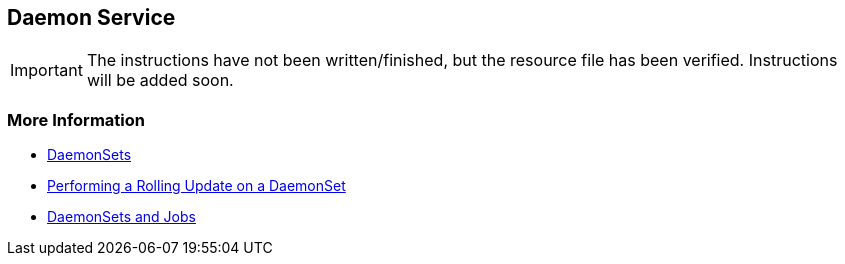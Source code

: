 == Daemon Service

IMPORTANT: The instructions have not been written/finished, but the resource file has been verified. Instructions will be added soon.


=== More Information

* https://kubernetes.io/docs/concepts/workloads/controllers/daemonset/[DaemonSets]
* https://kubernetes.io/docs/tasks/manage-daemon/update-daemon-set/[Performing a Rolling Update on a DaemonSet]
* https://blog.giantswarm.io/understanding-basic-kubernetes-concepts-v-daemon-sets-and-jobs/[DaemonSets and Jobs]
